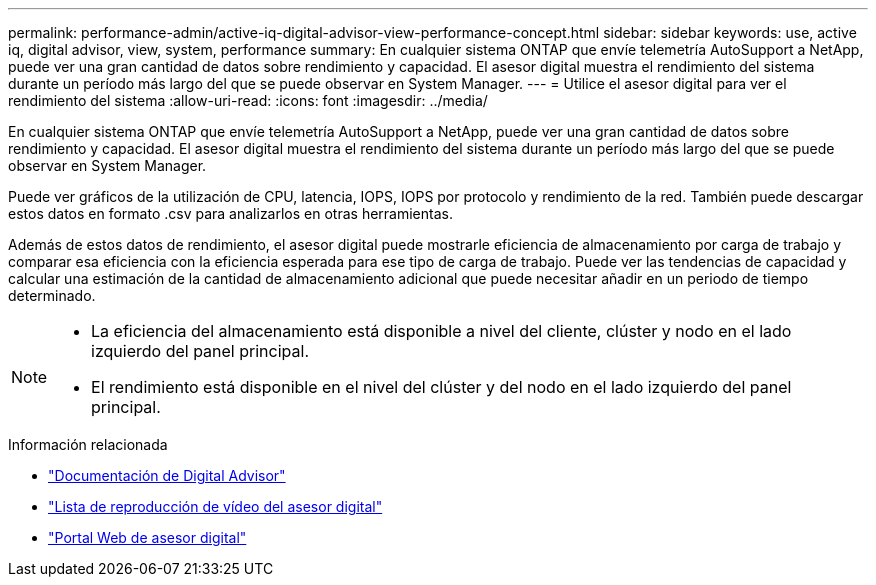 ---
permalink: performance-admin/active-iq-digital-advisor-view-performance-concept.html 
sidebar: sidebar 
keywords: use, active iq, digital advisor, view, system, performance 
summary: En cualquier sistema ONTAP que envíe telemetría AutoSupport a NetApp, puede ver una gran cantidad de datos sobre rendimiento y capacidad. El asesor digital muestra el rendimiento del sistema durante un período más largo del que se puede observar en System Manager. 
---
= Utilice el asesor digital para ver el rendimiento del sistema
:allow-uri-read: 
:icons: font
:imagesdir: ../media/


[role="lead"]
En cualquier sistema ONTAP que envíe telemetría AutoSupport a NetApp, puede ver una gran cantidad de datos sobre rendimiento y capacidad. El asesor digital muestra el rendimiento del sistema durante un período más largo del que se puede observar en System Manager.

Puede ver gráficos de la utilización de CPU, latencia, IOPS, IOPS por protocolo y rendimiento de la red. También puede descargar estos datos en formato .csv para analizarlos en otras herramientas.

Además de estos datos de rendimiento, el asesor digital puede mostrarle eficiencia de almacenamiento por carga de trabajo y comparar esa eficiencia con la eficiencia esperada para ese tipo de carga de trabajo. Puede ver las tendencias de capacidad y calcular una estimación de la cantidad de almacenamiento adicional que puede necesitar añadir en un periodo de tiempo determinado.

[NOTE]
====
* La eficiencia del almacenamiento está disponible a nivel del cliente, clúster y nodo en el lado izquierdo del panel principal.
* El rendimiento está disponible en el nivel del clúster y del nodo en el lado izquierdo del panel principal.


====
.Información relacionada
* https://docs.netapp.com/us-en/active-iq/["Documentación de Digital Advisor"]
* https://www.youtube.com/playlist?list=PLdXI3bZJEw7kWBxqwLYBchpMW4k9Z6Vum["Lista de reproducción de vídeo del asesor digital"]
* https://aiq.netapp.com/["Portal Web de asesor digital"]

